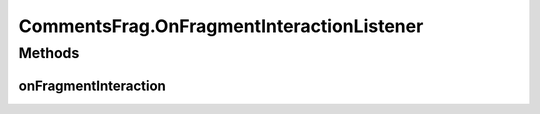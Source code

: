 .. java:import:: android.content Context

.. java:import:: android.content Intent

.. java:import:: android.content SharedPreferences

.. java:import:: android.net Uri

.. java:import:: android.os AsyncTask

.. java:import:: android.os Bundle

.. java:import:: android.support.v4.app Fragment

.. java:import:: android.support.v7.app AppCompatActivity

.. java:import:: android.support.v7.widget LinearLayoutManager

.. java:import:: android.support.v7.widget RecyclerView

.. java:import:: android.util Log

.. java:import:: android.view LayoutInflater

.. java:import:: android.view View

.. java:import:: android.view ViewGroup

.. java:import:: android.widget Toast

.. java:import:: org.codethechange.culturemesh.models Network

.. java:import:: org.codethechange.culturemesh.models PostReply

.. java:import:: java.util ArrayList

.. java:import:: java.util List

CommentsFrag.OnFragmentInteractionListener
==========================================

.. java:package:: org.codethechange.culturemesh
   :noindex:

.. java:type:: public interface OnFragmentInteractionListener
   :outertype: CommentsFrag

   This interface must be implemented by activities that contain this fragment to allow an interaction in this fragment to be communicated to the activity and potentially other fragments contained in that activity.

   See the Android Training lesson \ `Communicating with Other Fragments <http://developer.android.com/training/basics/fragments/communicating.html>`_\  for more information.

Methods
-------
onFragmentInteraction
^^^^^^^^^^^^^^^^^^^^^

.. java:method::  void onFragmentInteraction(Uri uri)
   :outertype: CommentsFrag.OnFragmentInteractionListener

